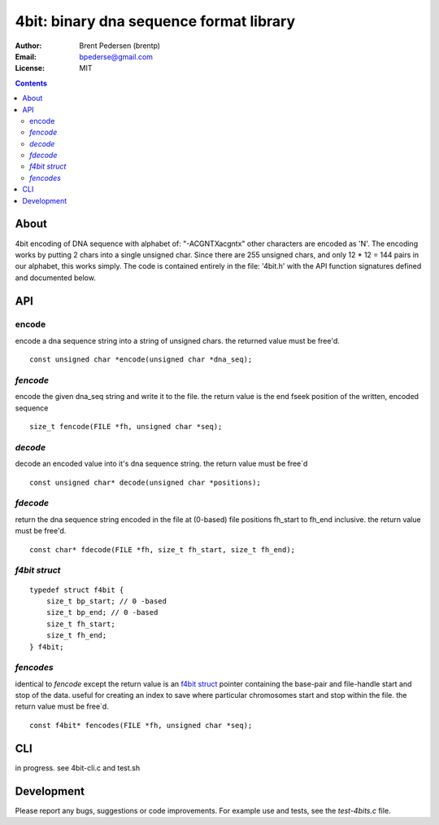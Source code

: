 ========================================
4bit: binary dna sequence format library
========================================

:Author: Brent Pedersen (brentp)
:Email: bpederse@gmail.com
:License: MIT

.. contents ::

About
=====

4bit encoding of DNA sequence with alphabet of: "-ACGNTXacgntx" other
characters are encoded as 'N'. The encoding works by putting 2 chars
into a single unsigned char. Since there are 255 unsigned chars, and
only 12 * 12 = 144 pairs in our alphabet, this works simply.
The code is contained entirely in the file: '4bit.h' with the API
function signatures defined and documented below.

API
===

encode
------
encode a dna sequence string into a string of unsigned chars.
the returned value must be free'd.  
::

    const unsigned char *encode(unsigned char *dna_seq);


`fencode`
---------
encode the given dna_seq string and write it to the file.
the return value is the end fseek position of the written, encoded
sequence 
::

    size_t fencode(FILE *fh, unsigned char *seq);

`decode`
--------
decode an encoded value into it's dna sequence string. 
the return value must be free`d
::

    const unsigned char* decode(unsigned char *positions);

`fdecode`
---------
return the dna sequence string encoded in the file at (0-based) file 
positions fh_start to fh_end inclusive. the return value must be free'd.
::
    
    const char* fdecode(FILE *fh, size_t fh_start, size_t fh_end);

`f4bit struct`
--------------
::

    typedef struct f4bit {
        size_t bp_start; // 0 -based
        size_t bp_end; // 0 -based
        size_t fh_start;
        size_t fh_end;
    } f4bit;

`fencodes`
----------
identical to `fencode` except the return value is an `f4bit struct`_
pointer containing the base-pair and file-handle start and stop of
the data. useful for creating an index to save where particular
chromosomes start and stop within the file. the return value must be free`d.
::

    const f4bit* fencodes(FILE *fh, unsigned char *seq);

CLI
===
in progress. see 4bit-cli.c and test.sh

Development
===========
Please report any bugs, suggestions or code improvements. 
For example use and tests, see the `test-4bits.c` file.
